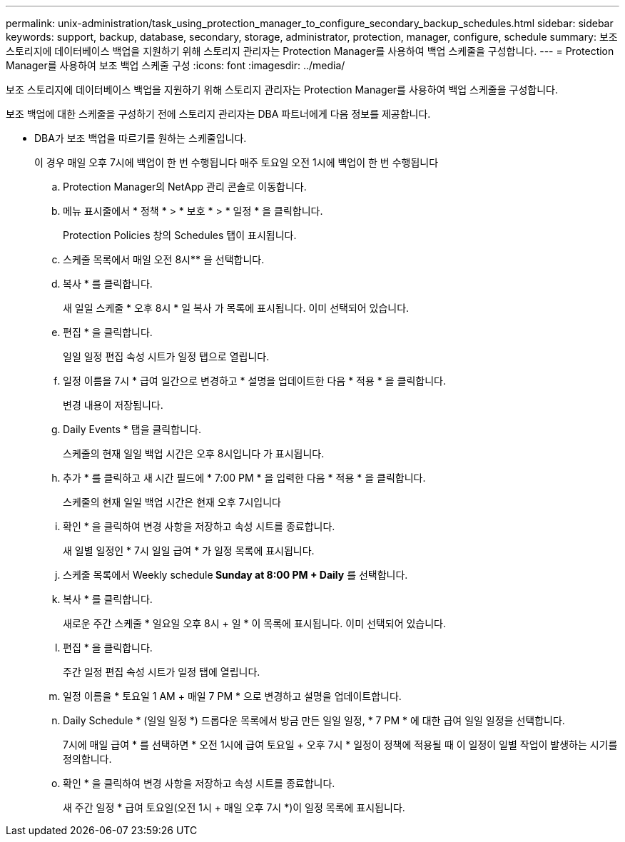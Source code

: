 ---
permalink: unix-administration/task_using_protection_manager_to_configure_secondary_backup_schedules.html 
sidebar: sidebar 
keywords: support, backup, database, secondary, storage, administrator, protection, manager, configure, schedule 
summary: 보조 스토리지에 데이터베이스 백업을 지원하기 위해 스토리지 관리자는 Protection Manager를 사용하여 백업 스케줄을 구성합니다. 
---
= Protection Manager를 사용하여 보조 백업 스케줄 구성
:icons: font
:imagesdir: ../media/


[role="lead"]
보조 스토리지에 데이터베이스 백업을 지원하기 위해 스토리지 관리자는 Protection Manager를 사용하여 백업 스케줄을 구성합니다.

보조 백업에 대한 스케줄을 구성하기 전에 스토리지 관리자는 DBA 파트너에게 다음 정보를 제공합니다.

* DBA가 보조 백업을 따르기를 원하는 스케줄입니다.
+
이 경우 매일 오후 7시에 백업이 한 번 수행됩니다 매주 토요일 오전 1시에 백업이 한 번 수행됩니다

+
.. Protection Manager의 NetApp 관리 콘솔로 이동합니다.
.. 메뉴 표시줄에서 * 정책 * > * 보호 * > * 일정 * 을 클릭합니다.
+
Protection Policies 창의 Schedules 탭이 표시됩니다.

.. 스케줄 목록에서 매일 오전 8시** 을 선택합니다.
.. 복사 * 를 클릭합니다.
+
새 일일 스케줄 * 오후 8시 * 일 복사 가 목록에 표시됩니다. 이미 선택되어 있습니다.

.. 편집 * 을 클릭합니다.
+
일일 일정 편집 속성 시트가 일정 탭으로 열립니다.

.. 일정 이름을 7시 * 급여 일간으로 변경하고 * 설명을 업데이트한 다음 * 적용 * 을 클릭합니다.
+
변경 내용이 저장됩니다.

.. Daily Events * 탭을 클릭합니다.
+
스케줄의 현재 일일 백업 시간은 오후 8시입니다 가 표시됩니다.

.. 추가 * 를 클릭하고 새 시간 필드에 * 7:00 PM * 을 입력한 다음 * 적용 * 을 클릭합니다.
+
스케줄의 현재 일일 백업 시간은 현재 오후 7시입니다

.. 확인 * 을 클릭하여 변경 사항을 저장하고 속성 시트를 종료합니다.
+
새 일별 일정인 * 7시 일일 급여 * 가 일정 목록에 표시됩니다.

.. 스케줄 목록에서 Weekly schedule** Sunday at 8:00 PM + Daily** 를 선택합니다.
.. 복사 * 를 클릭합니다.
+
새로운 주간 스케줄 * 일요일 오후 8시 + 일 * 이 목록에 표시됩니다. 이미 선택되어 있습니다.

.. 편집 * 을 클릭합니다.
+
주간 일정 편집 속성 시트가 일정 탭에 열립니다.

.. 일정 이름을 * 토요일 1 AM + 매일 7 PM * 으로 변경하고 설명을 업데이트합니다.
.. Daily Schedule * (일일 일정 *) 드롭다운 목록에서 방금 만든 일일 일정, * 7 PM * 에 대한 급여 일일 일정을 선택합니다.
+
7시에 매일 급여 * 를 선택하면 * 오전 1시에 급여 토요일 + 오후 7시 * 일정이 정책에 적용될 때 이 일정이 일별 작업이 발생하는 시기를 정의합니다.

.. 확인 * 을 클릭하여 변경 사항을 저장하고 속성 시트를 종료합니다.
+
새 주간 일정 * 급여 토요일(오전 1시 + 매일 오후 7시 *)이 일정 목록에 표시됩니다.




